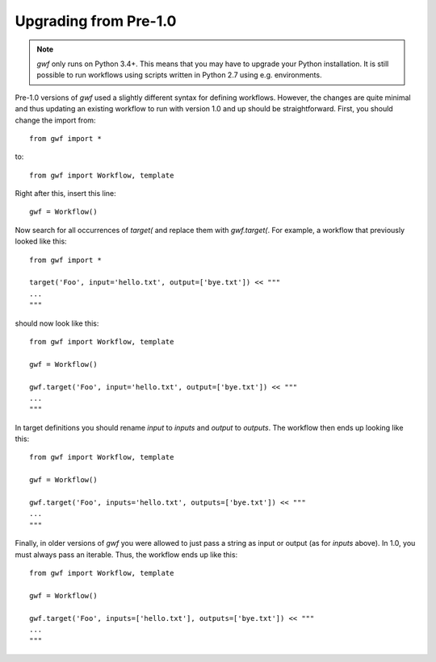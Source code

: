 Upgrading from Pre-1.0
======================


.. note::
  *gwf* only runs on Python 3.4+. This means that you may have to upgrade your
  Python installation. It is still possible to run workflows using scripts
  written in Python 2.7 using e.g. environments.


Pre-1.0 versions of *gwf* used a slightly different syntax for defining
workflows. However, the changes are quite minimal and thus updating an
existing workflow to run with version 1.0 and up should be straightforward.
First, you should change the import from::

    from gwf import *

to::

    from gwf import Workflow, template

Right after this, insert this line::

    gwf = Workflow()

Now search for all occurrences of `target(` and replace them with `gwf.target(`.
For example, a workflow that previously looked like this::

    from gwf import *

    target('Foo', input='hello.txt', output=['bye.txt']) << """
    ...
    """

should now look like this::

    from gwf import Workflow, template

    gwf = Workflow()

    gwf.target('Foo', input='hello.txt', output=['bye.txt']) << """
    ...
    """

In target definitions you should rename `input` to `inputs` and
`output` to `outputs`. The workflow then ends up looking like this::

    from gwf import Workflow, template

    gwf = Workflow()

    gwf.target('Foo', inputs='hello.txt', outputs=['bye.txt']) << """
    ...
    """

Finally, in older versions of *gwf* you were allowed to just pass a string as input
or output (as for `inputs` above). In 1.0, you must always pass an iterable. Thus,
the workflow ends up like this::

    from gwf import Workflow, template

    gwf = Workflow()

    gwf.target('Foo', inputs=['hello.txt'], outputs=['bye.txt']) << """
    ...
    """
